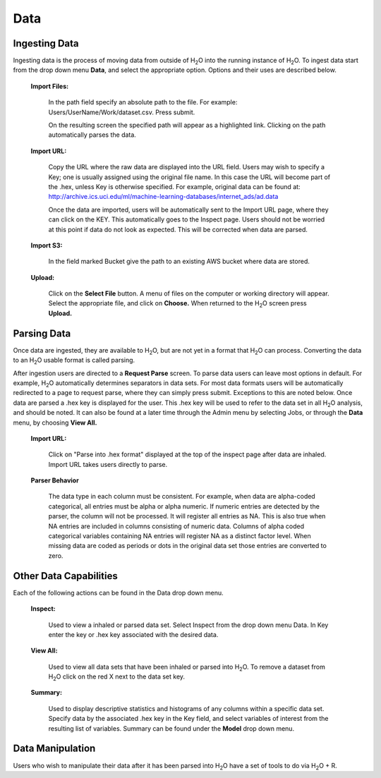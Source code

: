 .. _Data:

Data
=====

Ingesting Data
---------------

Ingesting data is the process of moving data from outside of H\ :sub:`2`\ O into
the running instance of H\ :sub:`2`\ O. To ingest data start from the drop down
menu **Data**, and select the appropriate option. Options and their uses are described below. 

 **Import Files:**

   In the path field specify an absolute path to the
   file. For example: Users/UserName/Work/dataset.csv. Press submit. 

   On the resulting screen the specified path will appear as a
   highlighted link. Clicking on the path automatically parses the 
   data. 

 **Import URL:** 

   Copy the URL where the raw data are displayed into the URL
   field. Users may wish to specify a Key; one is usually assigned
   using the original file name. In this case the URL will become part
   of the .hex, unless Key is otherwise specified.  For example, 
   original data can be found at: 
   http://archive.ics.uci.edu/ml/machine-learning-databases/internet_ads/ad.data

   Once the data are imported, users will be automatically sent to the
   Import URL page, where they can click on the KEY.  This automatically
   goes to the Inspect page. Users should not be worried at this point
   if data do not look as expected. This will be corrected when data are
   parsed.  

 **Import S3:** 

   In the field marked Bucket give the path to an existing AWS bucket
   where data are stored. 

 **Upload:**

    Click on the **Select File** button. A menu of files on the 
    computer or working directory will appear. Select the appropriate
    file, and click on **Choose.** When returned to the H\ :sub:`2`\ O
    screen press **Upload.**

 

Parsing Data
------------

Once data are ingested, they are available to H\ :sub:`2`\ O, but are
not yet in a format that H\ :sub:`2`\ O can process. Converting the data to 
an H\ :sub:`2`\ O usable format is called parsing. 

After ingestion users are directed to a **Request Parse** screen. To
parse data users can leave most options in default. For example, H\ :sub:`2`\ O
automatically determines separators in data sets. For most data
formats users will be automatically redirected to a page to request
parse, where they can simply press submit. Exceptions to this are
noted below. Once data are parsed a .hex key is displayed for the
user. This .hex key will be used to refer to the data set in all H\ :sub:`2`\ O
analysis, and should be noted. It can also be found at a later time
through the Admin menu by selecting Jobs, or through the **Data**
menu, by choosing **View All.** 

 **Import URL:**
   
   Click on "Parse into .hex format" displayed at the top of
   the inspect page after data are inhaled. Import URL takes users
   directly to parse. 

 **Parser Behavior**

   The data type in each column must be consistent. For example, when
   data are alpha-coded categorical, all entries must be alpha or
   alpha numeric. If numeric entries are detected by the parser, the
   column will not be processed. It will register all entries as
   NA. This is also true when NA entries are included in columns
   consisting of numeric data. Columns of alpha coded categorical
   variables containing NA entries will register NA as a distinct
   factor level. When missing data are coded as periods or dots in the
   original data set those entries are converted to zero.


Other Data Capabilities
-----------------------

Each of the following actions can be found in the Data drop down
menu. 

 **Inspect:**

    Used to view a inhaled or parsed data set. Select Inspect
    from the drop down menu Data. In Key enter the key or .hex key 
    associated with the desired data. 

 **View All:** 

   Used to view all data sets that have been inhaled or
   parsed into H\ :sub:`2`\ O. To remove a dataset from H\ :sub:`2`\ O
   click on the red X next to the data set key.  
 
 **Summary:** 

   Used to display descriptive statistics and histograms of
   any columns within a specific data set. Specify data by the
   associated .hex key in the Key field, and select variables of
   interest from the resulting list of variables. Summary can be found
   under the **Model** drop down menu.




Data Manipulation
------------------

Users who wish to manipulate their data after it has been parsed into
H\ :sub:`2`\ O have a set of tools to do via  H\ :sub:`2`\ O + R. 

